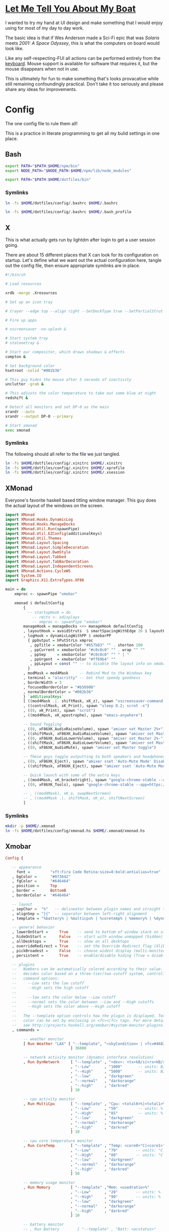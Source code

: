 * [[https://www.youtube.com/watch?v=d1RnYfFZK2k][Let Me Tell You About My Boat]]

I wanted to try my hand at UI design and make something that I would enjoy using for most of my day to day work.

The basic idea is that if Wes Anderson made a Sci-Fi epic that was /Solaris/ meets /2001: A Space Odyssey/, this is what the computers on board would look like.

Like any self-respecting-FUI all actions can be performed entirely from the [[http://tvtropes.org/pmwiki/pmwiki.php/Main/RapidFireTyping][keyboard]]. Mouse support is available for software that requires it, but the mouse disappears when not in use.

This is ultimately for fun to make something that's looks provacative while still remaining confoundingly practical. Don't take it too seriously and please share any ideas for improvements.


* Config
  
The one config file to rule them all!

This is a practice in literate programming to get all my bulid settings in one place.

** Bash

#+BEGIN_SRC bash :tangle config/.bashrc
  export PATH="$PATH:$HOME/npm/bin"
  export NODE_PATH="$NODE_PATH:$HOME/npm/lib/node_modules"

  export PATH="$PATH:$HOME/dotfiles/bin"
#+END_SRC

*** Symlinks
    
#+BEGIN_SRC sh :tangle config/make_symlinks.sh :noweb yes
  ln -fs $HOME/dotfiles/config/.bashrc $HOME/.bashrc

  ln -fs $HOME/dotfiles/config/.bashrc $HOME/.bash_profile
#+END_SRC
** X
   
This is what actually gets run by lightdm after login to get a user session going.
   
There are about 15 different places that X can look for its configuration on startup. Let's define what we want out the actual configuration here, tangle out the config file, then ensure appropriate symlinks are in place.

#+BEGIN_SRC sh :tangle config/.xinitrc :noweb yes
  #!/bin/sh

  # Load resources

  xrdb -merge .Xresources

  # Set up an icon tray

  # trayer --edge top --align right --SetDockType true --SetPartialStrut true --expand true --width 10 --transparent true --tint 0x191970 --height 12 &

  # Fire up apps

  # xscreensaver -no-splash &

  # Start system tray
  # stalonetray &

  # Start our compositor, which draws shadows & effects
  compton &

  # Set background color
  hsetroot -solid "#002b36"

  # This guy hides the mouse after 5 seconds of inactivity
  unclutter -grab &

  # This adjusts the color temperature to take out some blue at night
  redshift &

  # Detect all monitors and set DP-0 as the main
  xrandr --auto
  xrandr --output DP-0 --primary

  # Start xmonad
  exec xmonad
#+END_SRC

*** Symlinks

The following should all refer to the file we just tangled.

#+BEGIN_SRC sh :tangle config/make_symlinks.sh :noweb yes
  ln -fs $HOME/dotfiles/config/.xinitrc $HOME/.xinitrc
  ln -fs $HOME/dotfiles/config/.xinitrc $HOME/.xprofile
  ln -fs $HOME/dotfiles/config/.xinitrc $HOME/.xsession
#+END_SRC

** XMonad

Everyone's favorite haskell based titling window manager.
This guy does the actual layout of the windows on the screen.

#+BEGIN_SRC haskell :tangle config/xmonad.hs :noweb yes
  import XMonad
  import XMonad.Hooks.DynamicLog
  import XMonad.Hooks.ManageDocks
  import XMonad.Util.Run(spawnPipe)
  import XMonad.Util.EZConfig(additionalKeys)
  import XMonad.Util.Themes
  import XMonad.Layout.Spacing
  import XMonad.Layout.SimpleDecoration
  import XMonad.Layout.DwmStyle
  import XMonad.Layout.Tabbed
  import XMonad.Layout.TabBarDecoration
  import XMonad.Layout.IndependentScreens
  import XMonad.Actions.CycleWS
  import System.IO
  import Graphics.X11.ExtraTypes.XF86

  main = do
      xmproc <- spawnPipe "xmobar"

      xmonad $ defaultConfig
          {
            -- startupHook = do
              -- rects <- xdisplays
              -- xmproc <- spwanPipe "xmobar"
          manageHook = manageDocks <+> manageHook defaultConfig
          , layoutHook = avoidStruts  $ smartSpacingWithEdge 20 $ layoutHook defaultConfig
          , logHook = dynamicLogWithPP $ xmobarPP
            { ppOutput = hPutStrLn xmproc
             , ppTitle = xmobarColor "#657b83" "" . shorten 100
             , ppCurrent = xmobarColor "#c0c0c0" "" . wrap "" ""
             , ppSep     = xmobarColor "#c0c0c0" "" " | "
             , ppUrgent  = xmobarColor "#ff69b4" ""
             , ppLayout = const "" -- to disable the layout info on xmobar
            }
          , modMask = mod4Mask     -- Rebind Mod to the Windows key
          , terminal = "alacritty" -- Get that speedy goodness
          , borderWidth = 3
          , focusedBorderColor = "#b58900"
          , normalBorderColor = "#002b36"
          } `additionalKeys`
          [ ((mod4Mask .|. shiftMask, xK_z), spawn "xscreensaver-command -lock; xset dpms force off")
          , ((controlMask, xK_Print), spawn "sleep 0.2; scrot -s")
          , ((0, xK_Print), spawn "scrot")
          , ((mod4Mask, xK_apostrophe), spawn "emacs-anywhere")

          -- Sound Toggling
          , ((0, xF86XK_AudioRaiseVolume), spawn "amixer set Master 2%+")
          , ((shiftMask, xF86XK_AudioRaiseVolume), spawn "amixer set Master 10%+")
          , ((0, xF86XK_AudioLowerVolume), spawn "amixer set Master 2%-")
          , ((shiftMask, xF86XK_AudioLowerVolume), spawn "amixer set Master 10%-")
          , ((0, xF86XK_AudioMute), spawn "amixer set Master toggle")

          -- These guys toggle outputting to both speakers and headphones, you are ejecting the sound!
          , ((0, xF86XK_Eject), spawn "amixer sset 'Auto-Mute Mode' Disabled")
          , ((shiftMask, xF86XK_Eject), spawn "amixer sset 'Auto-Mute Mode' Enabled")

          -- Quick launch with some of the extra keys
          , ((mod4Mask, xK_bracketright), spawn "google-chrome-stable --app")
          , ((0, xF86XK_Tools), spawn "google-chrome-stable --app=https://inbox.google.com")

          -- , ((mod4Mask), xK_o, swapNextScreen)
          -- , ((mod4Mask .|. shiftMask, xK_o), shiftNextScreen)
          ]
#+END_SRC

*** Symlinks
    
#+BEGIN_SRC sh :tangle config/make_symlinks.sh :noweb yes
  mkdir -p $HOME/.xmonad
  ln -fs $HOME/dotfiles/config/xmonad.hs $HOME/.xmonad/xmonad.hs
#+END_SRC

** Xmobar

#+BEGIN_SRC haskell :tangle config/.xmobarrc
  Config { 

     -- appearance
       font =         "xft:Fira Code Retina:size=8:bold:antialias=true"
     , bgColor =      "#073642"
     , fgColor =      "#646464"
     , position =     Top
     , border =       BottomB
     , borderColor =  "#646464"

     -- layout
     , sepChar =  "%"   -- delineator between plugin names and straight text
     , alignSep = "}{"  -- separator between left-right alignment
     , template = "%battery% | %multicpu% | %coretemp% | %memory% | %dynnetwork% }{ %RJTT% | %date% || %kbd% "

     -- general behavior
     , lowerOnStart =     True    -- send to bottom of window stack on start
     , hideOnStart =      False   -- start with window unmapped (hidden)
     , allDesktops =      True    -- show on all desktops
     , overrideRedirect = True    -- set the Override Redirect flag (Xlib)
     , pickBroadest =     False   -- choose widest display (multi-monitor)
     , persistent =       True    -- enable/disable hiding (True = disabled)

     -- plugins
     --   Numbers can be automatically colored according to their value. xmobar
     --   decides color based on a three-tier/two-cutoff system, controlled by
     --   command options:
     --     --Low sets the low cutoff
     --     --High sets the high cutoff
     --
     --     --low sets the color below --Low cutoff
     --     --normal sets the color between --Low and --High cutoffs
     --     --High sets the color above --High cutoff
     --
     --   The --template option controls how the plugin is displayed. Text
     --   color can be set by enclosing in <fc></fc> tags. For more details
     --   see http://projects.haskell.org/xmobar/#system-monitor-plugins.
     , commands = 

          -- weather monitor
          [ Run Weather "LAX" [ "--template", "<skyCondition> | <fc=#4682B4><tempC></fc>°C | <fc=#4682B4><rh></fc>% | <fc=#4682B4><pressure></fc>hPa"
                               ] 36000

          -- network activity monitor (dynamic interface resolution)
          , Run DynNetwork     [ "--template" , "<dev>: <tx>kB/s|<rx>kB/s"
                               , "--Low"      , "1000"       -- units: B/s
                               , "--High"     , "5000"       -- units: B/s
                               , "--low"      , "darkgreen"
                               , "--normal"   , "darkorange"
                               , "--high"     , "darkred"
                               ] 10

          -- cpu activity monitor
          , Run MultiCpu       [ "--template" , "Cpu: <total0>%|<total1>%"
                               , "--Low"      , "50"         -- units: %
                               , "--High"     , "85"         -- units: %
                               , "--low"      , "darkgreen"
                               , "--normal"   , "darkorange"
                               , "--high"     , "darkred"
                               ] 10

          -- cpu core temperature monitor
          , Run CoreTemp       [ "--template" , "Temp: <core0>°C|<core1>°C"
                               , "--Low"      , "70"        -- units: °C
                               , "--High"     , "80"        -- units: °C
                               , "--low"      , "darkgreen"
                               , "--normal"   , "darkorange"
                               , "--high"     , "darkred"
                               ] 50

          -- memory usage monitor
          , Run Memory         [ "--template" ,"Mem: <usedratio>%"
                               , "--Low"      , "20"        -- units: %
                               , "--High"     , "90"        -- units: %
                               , "--low"      , "darkgreen"
                               , "--normal"   , "darkorange"
                               , "--high"     , "darkred"
                               ] 10

          -- battery monitor
          -- , Run Battery        [ "--template" , "Batt: <acstatus>"
          --                      , "--Low"      , "10"        -- units: %
          --                      , "--High"     , "80"        -- units: %
          --                      , "--low"      , "darkred"
          --                      , "--normal"   , "darkorange"
          --                      , "--high"     , "darkgreen"

          --                      , "--" -- battery specific options
          --                                -- discharging status
          --                                , "-o"	, "<left>% (<timeleft>)"
          --                                -- AC "on" status
          --                                , "-O"	, "<fc=#dAA520>Charging</fc>"
          --                                -- charged status
          --                                , "-i"	, "<fc=#006000>Charged</fc>"
          --                      ] 50

          -- time and date indicator
          --   (%F = y-m-d date, %a = day of week, %T = h:m:s time)
          , Run Date           "<fc=#ABABAB>%F (%a) %T</fc>" "date" 10

          -- keyboard layout indicator
          , Run Kbd            [ ("us(dvorak)" , "<fc=#00008B>DV</fc>")
                               , ("us"         , "<fc=#8B0000>US</fc>")
                               ]
          ]
     }
#+END_SRC

*** Symlinks
    
#+BEGIN_SRC sh :tangle config/make_symlinks.sh :noweb yes
  ln -fs $HOME/dotfiles/config/.xmobarrc $HOME/.xmobarrc
#+END_SRC

** Compton
   
This is our window compositor. It makes things look nice by adding shadows and fades. Supposedly this compositor in particular is super lightweight and fixes screen-tearing issues you can get with other options.

#+BEGIN_SRC conf :tangle config/compton.conf
  #################################
  #
  # Backend
  #
  #################################

  # Backend to use: "xrender" or "glx".
  # GLX backend is typically much faster but depends on a sane driver.
  backend = "glx";

  #################################
  #
  # GLX backend
  #
  #################################

  glx-no-stencil = true;

  # GLX backend: Copy unmodified regions from front buffer instead of redrawing them all.
  # My tests with nvidia-drivers show a 10% decrease in performance when the whole screen is modified,
  # but a 20% increase when only 1/4 is.
  # My tests on nouveau show terrible slowdown.
  # Useful with --glx-swap-method, as well.
  glx-copy-from-front = false;

  # GLX backend: Use MESA_copy_sub_buffer to do partial screen update.
  # My tests on nouveau shows a 200% performance boost when only 1/4 of the screen is updated.
  # May break VSync and is not available on some drivers.
  # Overrides --glx-copy-from-front.
  # glx-use-copysubbuffermesa = true;

  # GLX backend: Avoid rebinding pixmap on window damage.
  # Probably could improve performance on rapid window content changes, but is known to break things on some drivers (LLVMpipe).
  # Recommended if it works.
  # glx-no-rebind-pixmap = true;


  # GLX backend: GLX buffer swap method we assume.
  # Could be undefined (0), copy (1), exchange (2), 3-6, or buffer-age (-1).
  # undefined is the slowest and the safest, and the default value.
  # copy is fastest, but may fail on some drivers,
  # 2-6 are gradually slower but safer (6 is still faster than 0).
  # Usually, double buffer means 2, triple buffer means 3.
  # buffer-age means auto-detect using GLX_EXT_buffer_age, supported by some drivers.
  # Useless with --glx-use-copysubbuffermesa.
  # Partially breaks --resize-damage.
  # Defaults to undefined.
  glx-swap-method = "undefined";

  #################################
  #
  # Shadows
  #
  #################################

  # Enabled client-side shadows on windows.
  shadow = true;
  # Don't draw shadows on DND windows.
  no-dnd-shadow = true;
  # Avoid drawing shadows on dock/panel windows.
  no-dock-shadow = false;
  # Zero the part of the shadow's mask behind the window. Fix some weirdness with ARGB windows.
  clear-shadow = true;
  # The blur radius for shadows. (default 12)
  shadow-radius = 18;
  # The left offset for shadows. (default -15)
  shadow-offset-x = -27;
  # The top offset for shadows. (default -15)
  shadow-offset-y = -27;
  # The translucency for shadows. (default .75)
  shadow-opacity = .75;

  # Set if you want different colour shadows
  shadow-red =      0;
  shadow-green =    0;
  shadow-blue =     0;

  # Set a different colored shadow for the selected window.
  # shadow-red = 0.32421875;
  # shadow-green = 0.70703125;
  # shadow-blue = 0.8046875;

  # Base 3
  # shadow-red = 0.98828125;
  # shadow-green = 0.9609375;
  # shadow-blue = 0.88671875;

  # Base 3
  # shadow-red = 0;
  # shadow-green = 0.16796875;
  # shadow-blue = 0.2109375;

  # The shadow exclude options are helpful if you have shadows enabled. Due to the way compton draws its shadows, certain applications will have visual glitches
  # (most applications are fine, only apps that do weird things with xshapes or argb are affected).
  # This list includes all the affected apps I found in my testing. The "! name~=''" part excludes shadows on any "Unknown" windows, this prevents a visual glitch with the XFWM alt tab switcher.
  # shadow-exclude = [
      # "! name~=''"
      # "name = 'Notification'",
      # "name = 'Plank'",
      # "name = 'Docky'",
      # "name = 'Kupfer'",
      # "name = 'xfce4-notifyd'",
      # "name *= 'VLC'",
      # "name *= 'compton'",
      # "name *= 'Chromium'",
      # "name *= 'Chrome'",
      # "name *= 'Firefox'",
      # "class_g = 'Conky'",
      # "class_g = 'Kupfer'",
      # "class_g = 'Synapse'",
      # "class_g ?= 'Notify-osd'",
      # "class_g ?= 'Cairo-dock'",
      # "class_g ?= 'Xfce4-notifyd'",
      # "class_g ?= 'Xfce4-power-manager'"
  # ];
  # Avoid drawing shadow on all shaped windows (see also: --detect-rounded-corners)
  shadow-ignore-shaped = false;

  #################################
  #
  # Opacity
  #
  #################################

  menu-opacity = 0.8;
  inactive-opacity = 1;
  active-opacity = 1;
  frame-opacity = 1;
  inactive-opacity-override = false;
  alpha-step = 0.06;

  # Dim inactive windows. (0.0 - 1.0)
  inactive-dim = 0.0;
  # Do not let dimness adjust based on window opacity.
  inactive-dim-fixed = true;
  # Blur background of transparent windows. Bad performance with X Render backend. GLX backend is preferred.
  blur-background = true;
  # Blur background of opaque windows with transparent frames as well.
  # blur-background-frame = true;
  # Do not let blur radius adjust based on window opacity.
  blur-background-fixed = false;
  blur-background-exclude = [
      "window_type = 'dock'",
      "window_type = 'desktop'"
  ];
  blur-kern = "7x7box";

  #################################
  #
  # Fading
  #
  #################################

  # Fade windows during opacity changes.
  fading = true;
  # The time between steps in a fade in milliseconds. (default 10).
  fade-delta = 10;
  # Opacity change between steps while fading in. (default 0.028).
  fade-in-step = 0.03;
  # Opacity change between steps while fading out. (default 0.03).
  fade-out-step = 0.03;
  # Fade windows in/out when opening/closing
  # no-fading-openclose = true;

  # Specify a list of conditions of windows that should not be faded.
  fade-exclude = [ ];

  #################################
  #
  # Other
  #
  #################################

  # Try to detect WM windows and mark them as active.
  # mark-wmwin-focused = true;
  # Mark all non-WM but override-redirect windows active (e.g. menus).
  # mark-ovredir-focused = false;
  # Use EWMH _NET_WM_ACTIVE_WINDOW to determine which window is focused instead of using FocusIn/Out events.
  # Usually more reliable but depends on a EWMH-compliant WM.
  # use-ewmh-active-win = true;
  # Detect rounded corners and treat them as rectangular when --shadow-ignore-shaped is on.
  detect-rounded-corners = true;

  # Detect _NET_WM_OPACITY on client windows, useful for window managers not passing _NET_WM_OPACITY of client windows to frame windows.
  # This prevents opacity being ignored for some apps.
  # For example without this enabled my xfce4-notifyd is 100% opacity no matter what.
  detect-client-opacity = true;

  # Specify refresh rate of the screen.
  # If not specified or 0, compton will try detecting this with X RandR extension.
  refresh-rate = 0;

  # Set VSync method. VSync methods currently available:
  # none: No VSync
  # drm: VSync with DRM_IOCTL_WAIT_VBLANK. May only work on some drivers.
  # opengl: Try to VSync with SGI_video_sync OpenGL extension. Only work on some drivers.
  # opengl-oml: Try to VSync with OML_sync_control OpenGL extension. Only work on some drivers.
  # opengl-swc: Try to VSync with SGI_swap_control OpenGL extension. Only work on some drivers. Works only with GLX backend. Known to be most effective on many drivers. Does not actually control paint timing, only buffer swap is affected, so it doesn’t have the effect of --sw-opti unlike other methods. Experimental.
  # opengl-mswc: Try to VSync with MESA_swap_control OpenGL extension. Basically the same as opengl-swc above, except the extension we use.
  # (Note some VSync methods may not be enabled at compile time.)
  vsync = "opengl-swc";

  # Enable DBE painting mode, intended to use with VSync to (hopefully) eliminate tearing.
  # Reported to have no effect, though.
  dbe = false;
  # Painting on X Composite overlay window. Recommended.
  paint-on-overlay = true;

  # Limit compton to repaint at most once every 1 / refresh_rate second to boost performance.
  # This should not be used with --vsync drm/opengl/opengl-oml as they essentially does --sw-opti's job already,
  # unless you wish to specify a lower refresh rate than the actual value.
  sw-opti = false;

  # Unredirect all windows if a full-screen opaque window is detected, to maximize performance for full-screen windows, like games.
  # Known to cause flickering when redirecting/unredirecting windows.
  # paint-on-overlay may make the flickering less obvious.
  unredir-if-possible = true;

  # Specify a list of conditions of windows that should always be considered focused.
  focus-exclude = [ ];

  # Use WM_TRANSIENT_FOR to group windows, and consider windows in the same group focused at the same time.
  detect-transient = true;
  # Use WM_CLIENT_LEADER to group windows, and consider windows in the same group focused at the same time.
  # WM_TRANSIENT_FOR has higher priority if --detect-transient is enabled, too.
  detect-client-leader = true;

  #################################
  #
  # Window type settings
  #
  #################################

  wintypes:
  {
      tooltip =
      {
          # fade: Fade the particular type of windows.
          fade = true;
          # shadow: Give those windows shadow
          shadow = false;
          # opacity: Default opacity for the type of windows.
          opacity = 0.85;
          # focus: Whether to always consider windows of this type focused.
          focus = true;
      };
  };
#+END_SRC

*** Symlinks
    
#+BEGIN_SRC sh :tangle config/make_symlinks.sh :noweb yes
  ln -fs $HOME/dotfiles/config/compton.conf $HOME/.config/compton.conf
#+END_SRC

** Alacritty

This is our GPU accelerated terminal emulator.

Keeps it very fast and simple, just the way we like it.

Written in rust. Building this was my first real exposure to the language. The build took a lot longer than I expected and the compiler threw out some language warnings about unnecessary parentheses.

#+BEGIN_SRC yaml :tangle config/alacritty.yml :noweb yes

  # Any items in the `env` entry below will be added as
  # environment variables. Some entries may override variables
  # set by alacritty it self.
  env:
    # TERM env customization.
    #
    # If this property is not set, alacritty will set it to xterm-256color.
    #
    # Note that some xterm terminfo databases don't declare support for italics.
    # You can verify this by checking for the presence of `smso` and `sitm` in
    # `infocmp xterm-256color`.
    # TERM: xterm-256color-italic
    TERM: xterm-256color

  # Window dimensions in character columns and lines
  # (changes require restart)
  window.dimensions:
    columns: 95
    lines: 75

  # Adds this many blank pixels of padding around the window
  # Units are physical pixels; this is not DPI aware.
  # (change requires restart)
  window.padding:
    x: 2
    y: 2

  # The FreeType rasterizer needs to know the device DPI for best results
  # (changes require restart)
  dpi:
    x: 220.0
    y: 220.0
    # x: 96.0
    # y: 96.0

  # Display tabs using this many cells (changes require restart)
  tabspaces: 8

  # When true, bold text is drawn using the bright variant of colors.
  draw_bold_text_with_bright_colors: true

  # Font configuration (changes require restart)
  font:
    # The normal (roman) font face to use.
    normal:
      family: "Fira Code Retina" # should be "Menlo" or something on macOS.
      # Style can be specified to pick a specific face.
      style: Retina

    # The bold font face
    bold:
      family: "Fira Code Retina" # should be "Menlo" or something on macOS.
      # Style can be specified to pick a specific face.
      style: Bold

    # The italic font face
    italic:
      family: "Fira Code Retina" # should be "Menlo" or something on macOS.
      # Style can be specified to pick a specific face.
      # style: Italic

    # Point size of the font
    size: 12.0

    # Offset is the extra space around each character. offset.y can be thought of
    # as modifying the linespacing, and offset.x as modifying the letter spacing.
    offset:
      x: 0
      y: 0

    # Glyph offset determines the locations of the glyphs within their cells with
    # the default being at the bottom. Increase the x offset to move the glyph to
    # the right, increase the y offset to move the glyph upward.
    glyph_offset:
      x: 0
      y: 0

    # OS X only: use thin stroke font rendering. Thin strokes are suitable
    # for retina displays, but for non-retina you probably want this set to
    # false.
    use_thin_strokes: true

  # Should display the render timer
  render_timer: false

  # Use custom cursor colors. If true, display the cursor in the cursor.foreground
  # and cursor.background colors, otherwise invert the colors of the cursor.
  custom_cursor_colors: false

  # Colors

  # Colors (Solarized Dark)
  colors:
    # Default colors
    primary:
      background: '0x002b36'
      foreground: '0x839496'

    # Normal colors
    normal:
      black:   '0x073642'
      red:     '0xdc322f'
      green:   '0x859900'
      yellow:  '0xb58900'
      blue:    '0x268bd2'
      magenta: '0xd33682'
      cyan:    '0x2aa198'
      white:   '0xeee8d5'

    # Bright colors
    bright:
      black:   '0x002b36'
      red:     '0xcb4b16'
      green:   '0x586e75'
      yellow:  '0x657b83'
      blue:    '0x839496'
      magenta: '0x6c71c4'
      cyan:    '0x93a1a1'
      white:   '0xfdf6e3'

  # Colors (Solarized Light)
  # colors:
  #   # Default colours
  #   primary:
  #     background: '0xffffff'
  #     foreground: '0x2e2e2d'

  #   # Colors the cursor will use if `custom_cursor_colors` is true
  #   cursor:
  #     text: '0x2e2e2d'
  #     # text: '0x000000'
  #     cursor: '0xffffff'

  #   # Normal colors
  #   normal:
  #     black:   '0x000000'
  #     red:     '0xc62828'
  #     green:   '0x558b2f'
  #     yellow:  '0xf9a825'
  #     blue:    '0x1565c0'
  #     magenta: '0x6a1e9a'
  #     cyan:    '0x00838f'
  #     white:   '0xf2f2f2'

  #   # Bright colors
  #   bright:
  #     black:   '0x545454'
  #     red:     '0xef5350'
  #     green:   '0x8bc34a'
  #     yellow:  '0xffeb3b'
  #     blue:    '0x64b5f6'
  #     magenta: '0xba68c8'
  #     cyan:    '0x26c6da'
  #     white:   '0xe0e0e0'

  #   # Dim colors (Optional)
  #   dim:
  #     black:   '0x333333'
  #     red:     '0xf2777a'
  #     green:   '0x99cc99'
  #     yellow:  '0xffcc66'
  #     blue:    '0x6699cc'
  #     magenta: '0xcc99cc'
  #     cyan:    '0x66cccc'
  #     white:   '0xdddddd'

    # Tomorrow Night Bright
    # primary:
    #   background: '0x000000'
    #   foreground: '0xeaeaea'
    #
    # cursor:
    #   text: '0x000000'
    #   cursor: '0xffffff'
    #
    # normal:
    #   black:   '0x000000'
    #   red:     '0xd54e53'
    #   green:   '0xb9ca4a'
    #   yellow:  '0xe6c547'
    #   blue:    '0x7aa6da'
    #   magenta: '0xc397d8'
    #   cyan:    '0x70c0ba'
    #   white:   '0xffffff'
    #
    # bright:
    #   black:   '0x666666'
    #   red:     '0xff3334'
    #   green:   '0x9ec400'
    #   yellow:  '0xe7c547'
    #   blue:    '0x7aa6da'
    #   magenta: '0xb77ee0'
    #   cyan:    '0x54ced6'
    #   white:   '0xffffff'

  # Visual Bell
  #
  # Any time the BEL code is received, Alacritty "rings" the visual bell. Once
  # rung, the terminal background will be set to white and transition back to the
  # default background color. You can control the rate of this transition by
  # setting the `duration` property (represented in milliseconds). You can also
  # configure the transition function by setting the `animation` property.
  #
  # Possible values for `animation`
  # `Ease`
  # `EaseOut`
  # `EaseOutSine`
  # `EaseOutQuad`
  # `EaseOutCubic`
  # `EaseOutQuart`
  # `EaseOutQuint`
  # `EaseOutExpo`
  # `EaseOutCirc`
  # `Linear`
  #
  # To completely disable the visual bell, set its duration to 0.
  #
  visual_bell:
    animation: EaseOutExpo
    duration: 0

  # Background opacity
  background_opacity: 1.0

  # Key bindings
  #
  # Each binding is defined as an object with some properties. Most of the
  # properties are optional. All of the alphabetical keys should have a letter for
  # the `key` value such as `V`. Function keys are probably what you would expect
  # as well (F1, F2, ..). The number keys above the main keyboard are encoded as
  # `Key1`, `Key2`, etc. Keys on the number pad are encoded `Number1`, `Number2`,
  # etc.  These all match the glutin::VirtualKeyCode variants.
  #
  # Possible values for `mods`
  # `Command`, `Super` refer to the super/command/windows key
  # `Control` for the control key
  # `Shift` for the Shift key
  # `Alt` and `Option` refer to alt/option
  #
  # mods may be combined with a `|`. For example, requiring control and shift
  # looks like:
  #
  # mods: Control|Shift
  #
  # The parser is currently quite sensitive to whitespace and capitalization -
  # capitalization must match exactly, and piped items must not have whitespace
  # around them.
  #
  # Either an `action`, `chars`, or `command` field must be present.
  #   `action` must be one of `Paste`, `PasteSelection`, `Copy`, or `Quit`.
  #   `chars` writes the specified string every time that binding is activated.
  #     These should generally be escape sequences, but they can be configured to
  #     send arbitrary strings of bytes.
  #   `command` must be a map containing a `program` string, and `args` array of
  #     strings. For example:
  #     - { ... , command: { program: "alacritty", args: ["-e", "vttest"] } }
  #
  # Want to add a binding (e.g. "PageUp") but are unsure what the X sequence
  # (e.g. "\x1b[5~") is? Open another terminal (like xterm) without tmux,
  # then run `showkey -a` to get the sequence associated to a key combination.
  #
  key_bindings:
    - { key: V,        mods: Command,       action: Paste                        }
    - { key: C,        mods: Command,       action: Copy                         }
    - { key: Q,        mods: Command,       action: Quit                         }
    - { key: Home,                          chars: "\x1bOH",   mode: AppCursor   }
    - { key: Home,                          chars: "\x1b[H",   mode: ~AppCursor  }
    - { key: End,                           chars: "\x1bOF",   mode: AppCursor   }
    - { key: End,                           chars: "\x1b[F",   mode: ~AppCursor  }
    - { key: Equals,   mods: Command,       action: IncreaseFontSize             }
    - { key: Minus,    mods: Command,       action: DecreaseFontSize             }
    - { key: Minus,    mods: Command|Shift, action: ResetFontSize                }
    - { key: PageUp,   mods: Shift,         chars: "\x1b[5;2~"                   }
    - { key: PageUp,   mods: Control,       chars: "\x1b[5;5~"                   }
    - { key: PageUp,                        chars: "\x1b[5~"                     }
    - { key: PageDown, mods: Shift,         chars: "\x1b[6;2~"                   }
    - { key: PageDown, mods: Control,       chars: "\x1b[6;5~"                   }
    - { key: PageDown,                      chars: "\x1b[6~"                     }
    - { key: Left,     mods: Shift,         chars: "\x1b[1;2D"                   }
    - { key: Left,     mods: Control,       chars: "\x1b[1;5D"                   }
    - { key: Left,     mods: Alt,           chars: "\x1b[1;3D"                   }
    - { key: Left,                          chars: "\x1b[D",   mode: ~AppCursor  }
    - { key: Left,                          chars: "\x1bOD",   mode: AppCursor   }
    - { key: Right,    mods: Shift,         chars: "\x1b[1;2C"                   }
    - { key: Right,    mods: Control,       chars: "\x1b[1;5C"                   }
    - { key: Right,    mods: Alt,           chars: "\x1b[1;3C"                   }
    - { key: Right,                         chars: "\x1b[C",   mode: ~AppCursor  }
    - { key: Right,                         chars: "\x1bOC",   mode: AppCursor   }
    - { key: Up,       mods: Shift,         chars: "\x1b[1;2A"                   }
    - { key: Up,       mods: Control,       chars: "\x1b[1;5A"                   }
    - { key: Up,       mods: Alt,           chars: "\x1b[1;3A"                   }
    - { key: Up,                            chars: "\x1b[A",   mode: ~AppCursor  }
    - { key: Up,                            chars: "\x1bOA",   mode: AppCursor   }
    - { key: Down,     mods: Shift,         chars: "\x1b[1;2B"                   }
    - { key: Down,     mods: Control,       chars: "\x1b[1;5B"                   }
    - { key: Down,     mods: Alt,           chars: "\x1b[1;3B"                   }
    - { key: Down,                          chars: "\x1b[B",   mode: ~AppCursor  }
    - { key: Down,                          chars: "\x1bOB",   mode: AppCursor   }
    - { key: Tab,      mods: Shift,         chars: "\x1b[Z"                      }
    - { key: F1,                            chars: "\x1bOP"                      }
    - { key: F2,                            chars: "\x1bOQ"                      }
    - { key: F3,                            chars: "\x1bOR"                      }
    - { key: F4,                            chars: "\x1bOS"                      }
    - { key: F5,                            chars: "\x1b[15~"                    }
    - { key: F6,                            chars: "\x1b[17~"                    }
    - { key: F7,                            chars: "\x1b[18~"                    }
    - { key: F8,                            chars: "\x1b[19~"                    }
    - { key: F9,                            chars: "\x1b[20~"                    }
    - { key: F10,                           chars: "\x1b[21~"                    }
    - { key: F11,                           chars: "\x1b[23~"                    }
    - { key: F12,                           chars: "\x1b[24~"                    }
    - { key: Back,                          chars: "\x7f"                        }
    - { key: Back,     mods: Alt,           chars: "\x1b\x7f"                    }
    - { key: Insert,                        chars: "\x1b[2~"                     }
    - { key: Delete,                        chars: "\x1b[3~"                     }

      # Open a new alacritty window
    - { key: N,        mods: Command,       command: { program: "/usr/bin/open", args: [ "-n", "/Users/trevor/Applications/Alacritty.app" ]} }

      # shortcuts for tmux. the leader key is control-b (0x02)
    - { key: W,        mods: Command,       chars: "\x02&"                       }  # close tab (kill)
    - { key: T,        mods: Command,       chars: "\x02c"                       }  # new tab
    - { key: RBracket, mods: Command|Shift, chars: "\x02n"                       }  # select next tab
    - { key: LBracket, mods: Command|Shift, chars: "\x02p"                       }  # select previous tab
    - { key: RBracket, mods: Command,       chars: "\x02o"                       }  # select next pane
    - { key: LBracket, mods: Command,       chars: "\x02;"                       }  # select last (previously used) pane
    - { key: F,        mods: Command,       chars: "\x02/"                       }  # search (upwards) (see tmux.conf)

  # Mouse bindings
  #
  # Currently doesn't support modifiers. Both the `mouse` and `action` fields must
  # be specified.
  #
  # Values for `mouse`:
  # - Middle
  # - Left
  # - Right
  # - Numeric identifier such as `5`
  #
  # Values for `action`:
  # - Paste
  # - PasteSelection
  # - Copy (TODO)
  mouse_bindings:
    - { mouse: Middle, action: PasteSelection }

  mouse:
    double_click: { threshold: 300 }
    triple_click: { threshold: 300 }

  selection:
    semantic_escape_chars: ",│`|:\"' ()[]{}<>"

  hide_cursor_when_typing: true

  # Live config reload (changes require restart)
  live_config_reload: true

  # Shell
  #
  # You can set shell.program to the path of your favorite shell, e.g. /bin/fish.
  # Entries in shell.args are passed unmodified as arguments to the shell.
  # shell:
    # program: /usr/local/homebrew/bin/fish
    # args:
      # - --command=tmux

  # vim: nospell
#+END_SRC

*** Symlinks
    
#+BEGIN_SRC sh :tangle config/make_symlinks.sh :noweb yes
  ln -fs $HOME/dotfiles/config/alacritty.yml $HOME/.config/alacritty/alacritty.yml
#+END_SRC


* Custom Launchers
  
These will add little scripts that mainly launch web pages as aliases.
Launching Chrom in ~--app~ mode gives you these cool little seamless tiles that play well with the environment.

Originally these were their own executable sh files that got added to ~$PATH~.

Actually looking much better to just add them as aliases to .bashrc

** Inbox

#+BEGIN_SRC bash :tangle config/.bashrc
  alias inbox="google-chrome-stable --app=https://inbox.google.com"
#+END_SRC

** Reddit

#+BEGIN_SRC bash :tangle config/.bashrc
  alias reddit="google-chrome-stable --app=https://www.reddit.com"
#+END_SRC

** Play Music

#+BEGIN_SRC bash :tangle config/.bashrc
  alias music="google-chrome-stable --app=https://play.google.com/music/listen#/home"
#+END_SRC

** Youtube

#+BEGIN_SRC bash :tangle config/.bashrc
  alias youtube="google-chrome-stable --app=https://youtube.com"
#+END_SRC

** Hacker News

#+BEGIN_SRC bash :tangle config/.bashrc
  alias hnews="google-chrome-stable --app=https://news.ycombinator.com/"
#+END_SRC

** Eclectic 24
   
This just opens up the raw stream of KCRW's eclectic 24. I'd love to build a little front-end that shows album art and song information.
This is what radio should be like.
   
#+BEGIN_SRC bash :tangle config/.bashrc
  alias muzak="google-chrome-stable --app=https://kcrw.streamguys1.com/kcrw_192k_mp3_e24"
#+END_SRC

** Pocket Casts

#+BEGIN_SRC bash :tangle config/.bashrc
  alias podcast="google-chrome-stable --app=https://playbeta.pocketcasts.com/web/new-releases"
#+END_SRC
